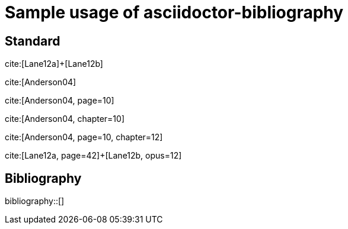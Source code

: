 = Sample usage of asciidoctor-bibliography
:bibliography-database: biblio.bib
:bibliography-hyperlinks: false
:bibliography-bibliography-sort: { macro: author, sort: ascending }

## Standard

cite:[Lane12a]+[Lane12b]

cite:[Anderson04]

cite:[Anderson04, page=10]

cite:[Anderson04, chapter=10]

cite:[Anderson04, page=10, chapter=12]

cite:[Lane12a, page=42]+[Lane12b, opus=12]

## Bibliography

bibliography::[]

